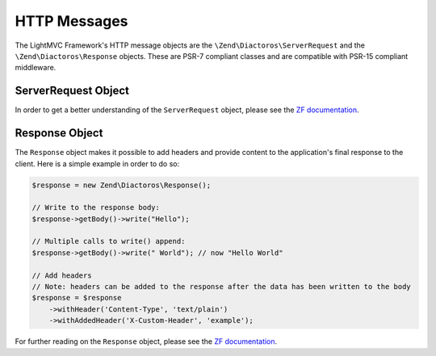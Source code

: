 .. index:: HTTP Messages

.. _Http messages:

HTTP Messages
=============

The LightMVC Framework's HTTP message objects are the ``\Zend\Diactoros\ServerRequest`` and the
``\Zend\Diactoros\Response`` objects. These are PSR-7 compliant classes and are compatible with
PSR-15 compliant middleware.

.. index:: Request

.. _Request:

ServerRequest Object
--------------------

In order to get a better understanding of the ``ServerRequest`` object, please see the
`ZF documentation <https://zendframework.github.io/zend-diactoros/v2/usage/#server-side-applications>`_.

.. index:: Response

.. _Response:

Response Object
---------------

The ``Response`` object makes it possible to add headers and provide content to the application's final response
to the client. Here is a simple example in order to do so:

.. code-block:: php

    $response = new Zend\Diactoros\Response();

    // Write to the response body:
    $response->getBody()->write("Hello");

    // Multiple calls to write() append:
    $response->getBody()->write(" World"); // now "Hello World"

    // Add headers
    // Note: headers can be added to the response after the data has been written to the body
    $response = $response
        ->withHeader('Content-Type', 'text/plain')
        ->withAddedHeader('X-Custom-Header', 'example');

For further reading on the ``Response`` object, please see the
`ZF documentation <https://zendframework.github.io/zend-diactoros/v2/usage/#manipulating-the-response>`_.
